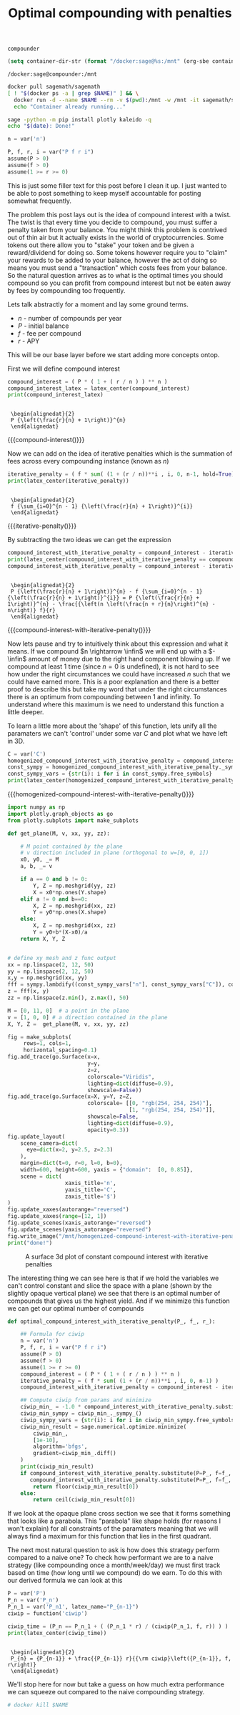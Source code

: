#+TITLE: Optimal compounding with penalties
#+CREATED: [2021-08-11 Wed 00:48]
#+LAST_MODIFIED: [2021-08-28 Sat 01:55]
#+ROAM_TAGS: money composition
#+STARTUP: showall indent
#+OPTIONS: toc:nil
#+OPTIONS: tex:t
#+OPTIONS: ^:nil p:nil

#+HUGO_BASE_DIR: ./
#+hugo_front_matter_format: yaml
#+HUGO_CUSTOM_FRONT_MATTER: :date (org-to-blog-date (org-global-prop-value "CREATED"))
#+HUGO_CUSTOM_FRONT_MATTER: :hero ./images/hero.jpg
#+HUGO_CUSTOM_FRONT_MATTER: :secret false
#+HUGO_CUSTOM_FRONT_MATTER: :excerpt Making money with your money's money

#+BEGIN_SRC emacs-lisp :exports none
  (org-babel-do-load-languages
   'org-babel-load-languages
   '((shell . t)
     (python . t)))
#+END_SRC

#+RESULTS:

#+BEGIN_SRC emacs-lisp :exports none
  (add-to-list 'org-export-filter-latex-fragment-functions
               'sub-paren-for-dollar-sign)
  (add-to-list 'org-export-filter-headline-functions
               'remove-regexp-curly-braces)
  (add-to-list 'org-export-filter-latex-environment-functions
               'sub-paren-for-dollar-sign)
  (export-to-mdx-on-save)
#+END_SRC

#+RESULTS:
: Enabled mdx on save

#+begin_src emacs-lisp :exports none
  (setq ob-ipython-command "ipython")
  (setq org-babel-python-command "ipython")
  (setq py-default-interpreter "ipython")
#+end_src

#+RESULTS:
: ipython


#+NAME: container-name
: compounder

#+NAME: container-dir-str
#+HEADER: :exports none
#+begin_src emacs-lisp
(setq container-dir-str (format "/docker:sage@%s:/mnt" (org-sbe container-name)))
#+end_src

#+RESULTS: container-dir-str
: /docker:sage@compounder:/mnt

#+HEADER: :exports none
#+begin_src bash :var NAME=(org-sbe container-name)
  docker pull sagemath/sagemath
  [ ! "$(docker ps -a | grep $NAME)" ] && \
    docker run -d --name $NAME --rm -v $(pwd):/mnt -w /mnt -it sagemath/sagemath || \
    echo "Container already running..."
#+end_src

#+RESULTS:
| Using                              | default                                                                 | tag:       | latest            |    |      |     |                          |
| latest:                            | Pulling                                                                 | from       | sagemath/sagemath |    |      |     |                          |
| Digest:                            | sha256:cc13600987d9ff4385fa2f22620d05c0ec7ebf2ff4722aa660d35c592ba33ada |            |                   |    |      |     |                          |
| Status:                            | Image                                                                   | is         | up                | to | date | for | sagemath/sagemath:latest |
| docker.io/sagemath/sagemath:latest |                                                                         |            |                   |    |      |     |                          |
| Container                          | already                                                                 | running... |                   |    |      |     |                          |

#+HEADER: :exports none
#+HEADER: :dir (org-sbe container-dir-str)
#+begin_src sh
  sage -python -m pip install plotly kaleido -q
  echo "$(date): Done!"
#+end_src

#+RESULTS:
: Sat Aug 28 04:23:00 UTC 2021: Done!

#+BEGIN_SRC python :exports none :results output :dir (org-sbe container-dir-str) :session
  import sympy
  from sage.all import *
  from sage.plot.plot3d.plot3d import axes
  from sage.numerical.optimize import minimize
  from sage.manifolds.utilities import set_axes_labels

  latex_center = lambda expr: \
    '\n' + \
    LatexExpr("\\begin{alignedat}{2}") + \
    '\n' + \
    latex(expr) + \
    '\n' + \
    LatexExpr("\\end{alignedat}") + \
    '\n'
  print("imported")
#+END_SRC

#+RESULTS:
: imported

#+HEADER: :exports none :results output :session
#+HEADER: :dir (org-sbe container-dir-str)
#+BEGIN_SRC python
n = var('n')

P, f, r, i = var("P f r i")
assume(P > 0)
assume(f > 0)
assume(1 >= r >= 0)
#+END_SRC

#+RESULTS:

This is just some filler text for this post before I clean it up. I just wanted
to be able to post something to keep myself accountable for posting somewhat
frequently.

The problem this post lays out is the idea of compound interest with a
twist. The twist is that every time you decide to compound, you must suffer a
penalty taken from your balance. You might think this problem is contrived out
of thin air but it actually exists in the world of cryptocurrencies. Some tokens
out there allow you to "stake" your token and be given a reward/dividend for
doing so. Some tokens however require you to "claim" your rewards to be added to
your balance, however the act of doing so means you must send a "transaction"
which costs fees from your balance. So the natural question arrives as to what
is the optimal times you should compound so you can profit from compound
interest but not be eaten away by fees by compounding too frequently.

Lets talk abstractly for a moment and lay some ground terms.

- $n$ - number of compounds per year
- $P$ - initial balance
- $f$ - fee per compound
- $r$ - APY

This will be our base layer before we start adding more concepts ontop.

First we will define compound interest

#+NAME: compound-interest
#+HEADER: :exports none :results output :session
#+HEADER: :dir (org-sbe container-dir-str)
#+BEGIN_SRC python
compound_interest = ( P * ( 1 + ( r / n ) ) ** n )
compound_interest_latex = latex_center(compound_interest)
print(compound_interest_latex)
#+END_SRC

#+RESULTS: compound-interest
:
:  \begin{alignedat}{2}
:  P {\left(\frac{r}{n} + 1\right)}^{n}
:  \end{alignedat}

#+MACRO: compound-interest (eval (latex-display-wrap (org-sbe compound-interest)))

{{{compound-interest()}}}

Now we can add on the idea of iterative penalties which is the summation
of fees across every compounding instance (known as $n$)

#+NAME: iterative-penalty
#+HEADER: :exports none :results output :session
#+HEADER: :dir (org-sbe container-dir-str)
#+BEGIN_SRC python
iterative_penalty = ( f * sum( (1 + (r / n))**i , i, 0, n-1, hold=True) )
print(latex_center(iterative_penalty))
#+END_SRC

#+RESULTS: iterative-penalty
:
:  \begin{alignedat}{2}
:  f {\sum_{i=0}^{n - 1} {\left(\frac{r}{n} + 1\right)}^{i}}
:  \end{alignedat}

#+MACRO: iterative-penalty (eval (latex-display-wrap (org-sbe iterative-penalty)))

{{{iterative-penalty()}}}

By subtracting the two ideas we can get the expression

#+NAME: compound-interest-with-iterative-penalty
#+HEADER: :exports none :results output :session
#+HEADER: :dir (org-sbe container-dir-str)
#+BEGIN_SRC python
  compound_interest_with_iterative_penalty = compound_interest - iterative_penalty
  print(latex_center(compound_interest_with_iterative_penalty == compound_interest - iterative_penalty.unhold()))
  compound_interest_with_iterative_penalty = compound_interest - iterative_penalty.unhold()
#+END_SRC

#+RESULTS: compound-interest-with-iterative-penalty
:
:  \begin{alignedat}{2}
:  P {\left(\frac{r}{n} + 1\right)}^{n} - f {\sum_{i=0}^{n - 1} {\left(\frac{r}{n} + 1\right)}^{i}} = P {\left(\frac{r}{n} + 1\right)}^{n} - \frac{{\left(n \left(\frac{n + r}{n}\right)^{n} - n\right)} f}{r}
:  \end{alignedat}

#+MACRO: compound-interest-with-iterative-penalty (eval (latex-display-wrap (org-sbe compound-interest-with-iterative-penalty)))

{{{compound-interest-with-iterative-penalty()}}}

Now lets pause and try to intuitively think about this expression and what it
means. If we compound $n \rightarrow \infin$ we will end up with a $-\infin$
amount of money due to the right hand component blowing up. If we compound at
least 1 time (since $n=0$ is undefined), it is not hard to see how under the
right circumstances we could have increased $n$ such that we could have earned
more. This is a poor explanation and there is a better proof to describe this
but take my word that under the right circumstances there is an optimum from
compounding between 1 and infinity. To understand where this maximum is we need
to understand this function a little deeper.

To learn a little more about the 'shape' of this function, lets unify all the
paramaters we can't 'control' under some var $C$ and plot what we have left in 3D.

#+NAME: homogenized-compound-interest-with-iterative-penalty
#+HEADER: :exports none :results output :session
#+HEADER: :dir (org-sbe container-dir-str)
#+BEGIN_SRC python
  C = var('C')
  homogenized_compound_interest_with_iterative_penalty = compound_interest_with_iterative_penalty.substitute(P=C, f=C, r=C)
  const_sympy = homogenized_compound_interest_with_iterative_penalty._sympy_()
  const_sympy_vars = {str(i): i for i in const_sympy.free_symbols}
  print(latex_center(homogenized_compound_interest_with_iterative_penalty))
#+END_SRC

#+RESULTS: homogenized-compound-interest-with-iterative-penalty

#+MACRO: homogenized-compound-interest-with-iterative-penalty (eval (latex-display-wrap (org-sbe homogenized-compound-interest-with-iterative-penalty)))

{{{homogenized-compound-interest-with-iterative-penalty()}}}

#+HEADER: :exports none :results output :session
#+HEADER: :dir (org-sbe container-dir-str)
#+begin_src python
  import numpy as np
  import plotly.graph_objects as go
  from plotly.subplots import make_subplots

  def get_plane(M, v, xx, yy, zz):

      # M point contained by the plane
      # v direction included in plane (orthogonal to w=[0, 0, 1])
      x0, y0, _= M
      a, b, _= v

      if a == 0 and b != 0:
          Y, Z = np.meshgrid(yy, zz)
          X = x0*np.ones(Y.shape)
      elif a != 0 and b==0:
          X, Z = np.meshgrid(xx, zz)
          Y = y0*np.ones(X.shape)
      else:
          X, Z = np.meshgrid(xx, zz)
          Y = y0+b*(X-x0)/a
      return X, Y, Z


  # define xy mesh and z func output
  xx = np.linspace(2, 12, 50)
  yy = np.linspace(2, 12, 50)
  x,y = np.meshgrid(xx, yy)
  fff = sympy.lambdify((const_sympy_vars["n"], const_sympy_vars["C"]), const_sympy, "numpy")
  z = fff(x, y)
  zz = np.linspace(z.min(), z.max(), 50)

  M = [0, 11, 0]  # a point in the plane
  v = [1, 0, 0] # a direction contained in the plane
  X, Y, Z =  get_plane(M, v, xx, yy, zz)

  fig = make_subplots(
       rows=1, cols=1,
       horizontal_spacing=0.1)
  fig.add_trace(go.Surface(x=x,
                           y=y,
                           z=z,
                           colorscale="Viridis",
                           lighting=dict(diffuse=0.9),
                           showscale=False))
  fig.add_trace(go.Surface(x=X, y=Y, z=Z,
                           colorscale= [[0, "rgb(254, 254, 254)"],
                                        [1, "rgb(254, 254, 254)"]],
                           showscale=False,
                           lighting=dict(diffuse=0.9),
                           opacity=0.3))
  fig.update_layout(
      scene_camera=dict(
        eye=dict(x=2, y=2.5, z=2.3)
      ),
      margin=dict(t=0, r=0, l=0, b=0),
      width=600, height=600, yaxis = {"domain":  [0, 0.85]},
      scene = dict(
                    xaxis_title='n',
                    yaxis_title='C',
                    zaxis_title='$')
  )
  fig.update_xaxes(autorange="reversed")
  fig.update_xaxes(range=[12, 1])
  fig.update_scenes(xaxis_autorange="reversed")
  fig.update_scenes(yaxis_autorange="reversed")
  fig.write_image("/mnt/homogenized-compound-interest-with-iterative-penalty.png")
  print("done!")
#+end_src

#+RESULTS:
: done!

#+CAPTION: A surface 3d plot of constant compound interest with iterative penalties
[[./homogenized-compound-interest-with-iterative-penalty.png]]

The interesting thing we can see here is that if we hold the variables we can't
control constant and slice the space with a plane (shown by the slightly opaque
vertical plane) we see that there is an optimal number of compounds that gives
us the highest yield. And if we minimize this function we can get our optimal
number of compounds

#+HEADER: :exports none :results output :session
#+HEADER: :dir (org-sbe container-dir-str)
#+begin_src python
  def optimal_compound_interest_with_iterative_penalty(P_, f_, r_):

      ## Formula for ciwip
      n = var('n')
      P, f, r, i = var("P f r i")
      assume(P > 0)
      assume(f > 0)
      assume(1 >= r >= 0)
      compound_interest = ( P * ( 1 + ( r / n ) ) ** n )
      iterative_penalty = ( f * sum( (1 + (r / n))**i , i, 0, n-1) )
      compound_interest_with_iterative_penalty = compound_interest - iterative_penalty

      ## Compute ciwip from params and minimize
      ciwip_min_ = -1.0 * compound_interest_with_iterative_penalty.substitute(P=P_, f=f_, r=r_)
      ciwip_min_sympy = ciwip_min_._sympy_()
      ciwip_sympy_vars = {str(i): i for i in ciwip_min_sympy.free_symbols}
      ciwip_min_result = sage.numerical.optimize.minimize(
          ciwip_min_,
          [1e-10],
          algorithm='bfgs',
          gradient=ciwip_min_.diff()
      )
      print(ciwip_min_result)
      if compound_interest_with_iterative_penalty.substitute(P=P_, f=f_, r=r_, n=floor(ciwip_min_result[0])) > \
         compound_interest_with_iterative_penalty.substitute(P=P_, f=f_, r=r_, n=ceil(ciwip_min_result[0])):
          return floor(ciwip_min_result[0])
      else:
          return ceil(ciwip_min_result[0])
#+end_src

#+RESULTS:
:
: In [83]:

If we look at the opaque plane cross section we see that it forms something that
looks like a parabola. This "parabola" like shape holds (for reasons I won't
explain) for all constraints of the paramaters meaning that we will always find
a maximum for this function that lies in the first quadrant.

The next most natural question to ask is how does this strategy perform compared
to a naive one? To check how performant we are to a naive strategy (like
compounding once a month/week/day) we must first track based on time (how long
until we compound) do we earn. To do this with our derived formula we can look
at this

#+NAME: compound-interest-with-iterative-penalty-through-time
#+HEADER: :exports none :results output :session
#+HEADER: :dir (org-sbe container-dir-str)
#+BEGIN_SRC python
  P = var('P')
  P_n = var('P_n')
  P_n_1 = var('P_n1', latex_name="P_{n-1}")
  ciwip = function('ciwip')

  ciwip_time = (P_n == P_n_1 + ( (P_n_1 * r) / (ciwip(P_n_1, f, r)) ) )
  print(latex_center(ciwip_time))
#+END_SRC

#+RESULTS: compound-interest-with-iterative-penalty-through-time
:
:  \begin{alignedat}{2}
:  P_{n} = {P_{n-1}} + \frac{{P_{n-1}} r}{{\rm ciwip}\left({P_{n-1}}, f, r\right)}
:  \end{alignedat}

We'll stop here for now but take a guess on how much extra performance we can
squeeze out compared to the naive compounding strategy.

#+HEADER: :exports none
#+begin_src sh :var NAME=(org-sbe container-name)
# docker kill $NAME
#+end_src

#+RESULTS:
